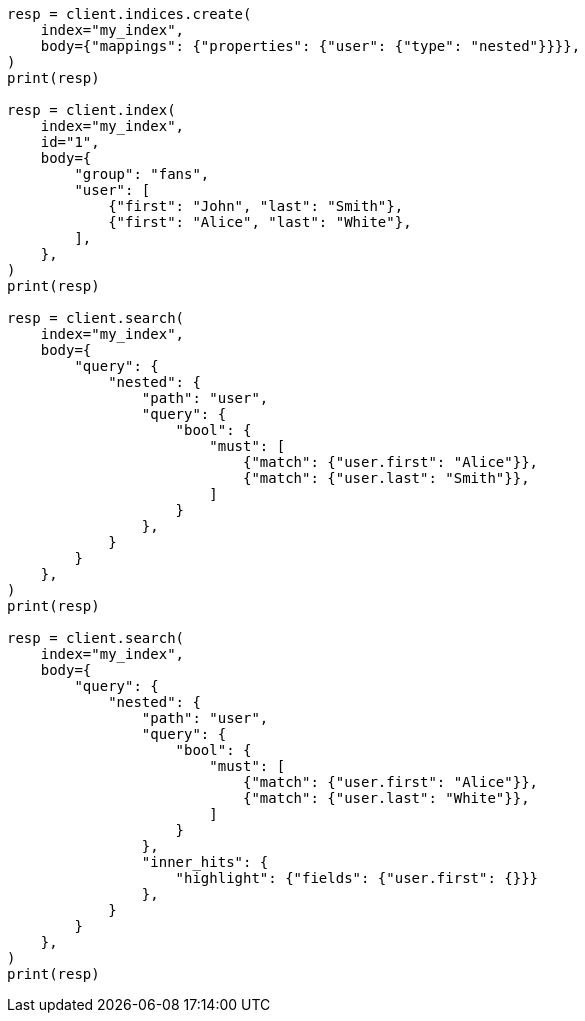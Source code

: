 // mapping/types/nested.asciidoc:85

[source, python]
----
resp = client.indices.create(
    index="my_index",
    body={"mappings": {"properties": {"user": {"type": "nested"}}}},
)
print(resp)

resp = client.index(
    index="my_index",
    id="1",
    body={
        "group": "fans",
        "user": [
            {"first": "John", "last": "Smith"},
            {"first": "Alice", "last": "White"},
        ],
    },
)
print(resp)

resp = client.search(
    index="my_index",
    body={
        "query": {
            "nested": {
                "path": "user",
                "query": {
                    "bool": {
                        "must": [
                            {"match": {"user.first": "Alice"}},
                            {"match": {"user.last": "Smith"}},
                        ]
                    }
                },
            }
        }
    },
)
print(resp)

resp = client.search(
    index="my_index",
    body={
        "query": {
            "nested": {
                "path": "user",
                "query": {
                    "bool": {
                        "must": [
                            {"match": {"user.first": "Alice"}},
                            {"match": {"user.last": "White"}},
                        ]
                    }
                },
                "inner_hits": {
                    "highlight": {"fields": {"user.first": {}}}
                },
            }
        }
    },
)
print(resp)
----